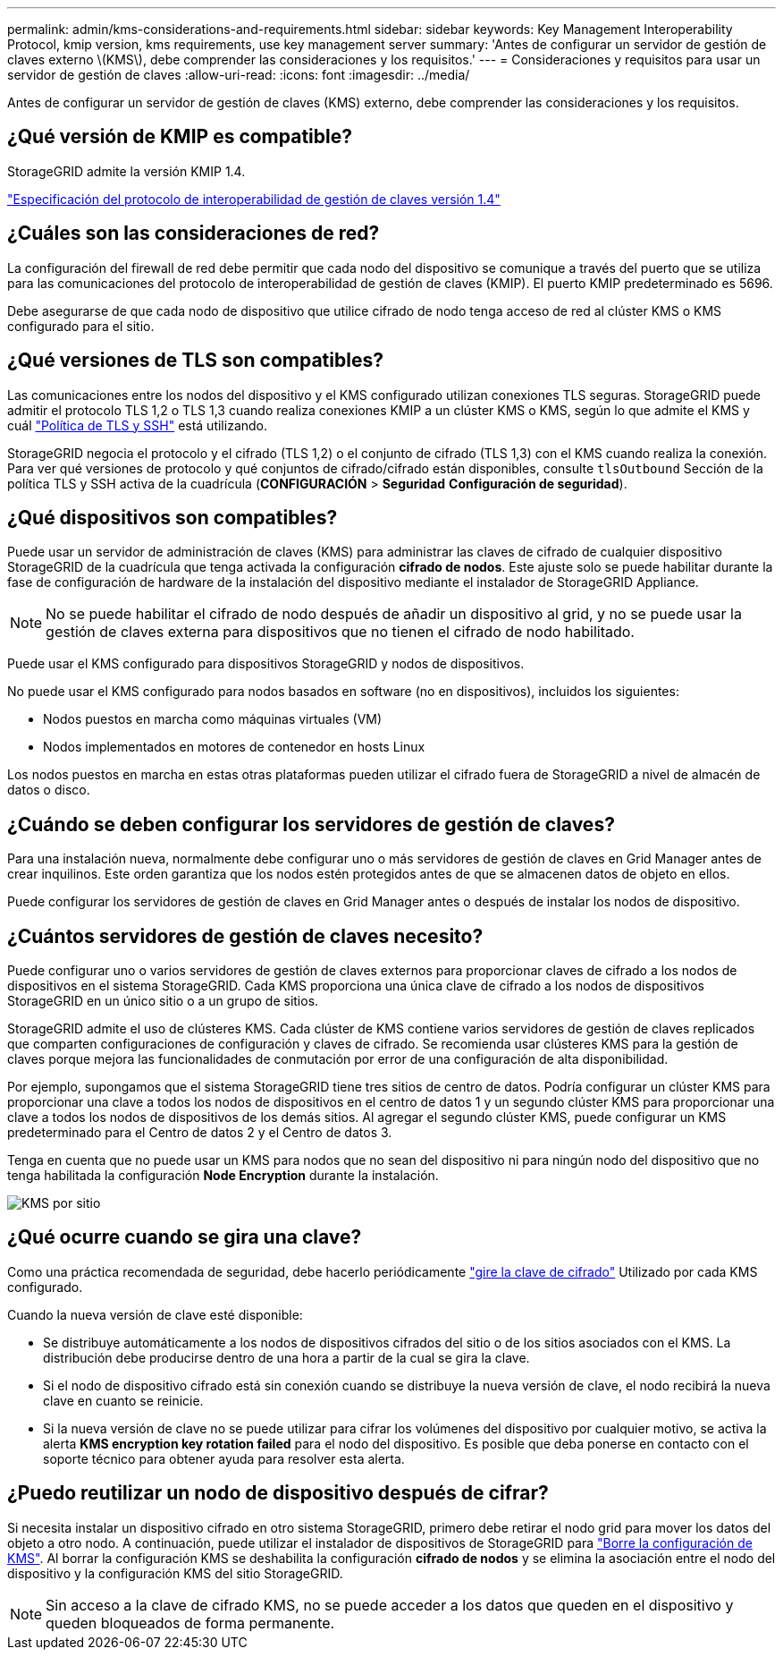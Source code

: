 ---
permalink: admin/kms-considerations-and-requirements.html 
sidebar: sidebar 
keywords: Key Management Interoperability Protocol, kmip version, kms requirements, use key management server 
summary: 'Antes de configurar un servidor de gestión de claves externo \(KMS\), debe comprender las consideraciones y los requisitos.' 
---
= Consideraciones y requisitos para usar un servidor de gestión de claves
:allow-uri-read: 
:icons: font
:imagesdir: ../media/


[role="lead"]
Antes de configurar un servidor de gestión de claves (KMS) externo, debe comprender las consideraciones y los requisitos.



== ¿Qué versión de KMIP es compatible?

StorageGRID admite la versión KMIP 1.4.

http://docs.oasis-open.org/kmip/spec/v1.4/os/kmip-spec-v1.4-os.html["Especificación del protocolo de interoperabilidad de gestión de claves versión 1.4"^]



== ¿Cuáles son las consideraciones de red?

La configuración del firewall de red debe permitir que cada nodo del dispositivo se comunique a través del puerto que se utiliza para las comunicaciones del protocolo de interoperabilidad de gestión de claves (KMIP). El puerto KMIP predeterminado es 5696.

Debe asegurarse de que cada nodo de dispositivo que utilice cifrado de nodo tenga acceso de red al clúster KMS o KMS configurado para el sitio.



== ¿Qué versiones de TLS son compatibles?

Las comunicaciones entre los nodos del dispositivo y el KMS configurado utilizan conexiones TLS seguras. StorageGRID puede admitir el protocolo TLS 1,2 o TLS 1,3 cuando realiza conexiones KMIP a un clúster KMS o KMS, según lo que admite el KMS y cuál link:manage-tls-ssh-policy.html["Política de TLS y SSH"] está utilizando.

StorageGRID negocia el protocolo y el cifrado (TLS 1,2) o el conjunto de cifrado (TLS 1,3) con el KMS cuando realiza la conexión. Para ver qué versiones de protocolo y qué conjuntos de cifrado/cifrado están disponibles, consulte `tlsOutbound` Sección de la política TLS y SSH activa de la cuadrícula (*CONFIGURACIÓN* > *Seguridad* *Configuración de seguridad*).



== ¿Qué dispositivos son compatibles?

Puede usar un servidor de administración de claves (KMS) para administrar las claves de cifrado de cualquier dispositivo StorageGRID de la cuadrícula que tenga activada la configuración *cifrado de nodos*. Este ajuste solo se puede habilitar durante la fase de configuración de hardware de la instalación del dispositivo mediante el instalador de StorageGRID Appliance.


NOTE: No se puede habilitar el cifrado de nodo después de añadir un dispositivo al grid, y no se puede usar la gestión de claves externa para dispositivos que no tienen el cifrado de nodo habilitado.

Puede usar el KMS configurado para dispositivos StorageGRID y nodos de dispositivos.

No puede usar el KMS configurado para nodos basados en software (no en dispositivos), incluidos los siguientes:

* Nodos puestos en marcha como máquinas virtuales (VM)
* Nodos implementados en motores de contenedor en hosts Linux


Los nodos puestos en marcha en estas otras plataformas pueden utilizar el cifrado fuera de StorageGRID a nivel de almacén de datos o disco.



== ¿Cuándo se deben configurar los servidores de gestión de claves?

Para una instalación nueva, normalmente debe configurar uno o más servidores de gestión de claves en Grid Manager antes de crear inquilinos. Este orden garantiza que los nodos estén protegidos antes de que se almacenen datos de objeto en ellos.

Puede configurar los servidores de gestión de claves en Grid Manager antes o después de instalar los nodos de dispositivo.



== ¿Cuántos servidores de gestión de claves necesito?

Puede configurar uno o varios servidores de gestión de claves externos para proporcionar claves de cifrado a los nodos de dispositivos en el sistema StorageGRID. Cada KMS proporciona una única clave de cifrado a los nodos de dispositivos StorageGRID en un único sitio o a un grupo de sitios.

StorageGRID admite el uso de clústeres KMS. Cada clúster de KMS contiene varios servidores de gestión de claves replicados que comparten configuraciones de configuración y claves de cifrado. Se recomienda usar clústeres KMS para la gestión de claves porque mejora las funcionalidades de conmutación por error de una configuración de alta disponibilidad.

Por ejemplo, supongamos que el sistema StorageGRID tiene tres sitios de centro de datos. Podría configurar un clúster KMS para proporcionar una clave a todos los nodos de dispositivos en el centro de datos 1 y un segundo clúster KMS para proporcionar una clave a todos los nodos de dispositivos de los demás sitios. Al agregar el segundo clúster KMS, puede configurar un KMS predeterminado para el Centro de datos 2 y el Centro de datos 3.

Tenga en cuenta que no puede usar un KMS para nodos que no sean del dispositivo ni para ningún nodo del dispositivo que no tenga habilitada la configuración *Node Encryption* durante la instalación.

image::../media/kms_per_site.png[KMS por sitio]



== ¿Qué ocurre cuando se gira una clave?

Como una práctica recomendada de seguridad, debe hacerlo periódicamente link:kms-managing.html#rotate-key["gire la clave de cifrado"] Utilizado por cada KMS configurado.

Cuando la nueva versión de clave esté disponible:

* Se distribuye automáticamente a los nodos de dispositivos cifrados del sitio o de los sitios asociados con el KMS. La distribución debe producirse dentro de una hora a partir de la cual se gira la clave.
* Si el nodo de dispositivo cifrado está sin conexión cuando se distribuye la nueva versión de clave, el nodo recibirá la nueva clave en cuanto se reinicie.
* Si la nueva versión de clave no se puede utilizar para cifrar los volúmenes del dispositivo por cualquier motivo, se activa la alerta *KMS encryption key rotation failed* para el nodo del dispositivo. Es posible que deba ponerse en contacto con el soporte técnico para obtener ayuda para resolver esta alerta.




== ¿Puedo reutilizar un nodo de dispositivo después de cifrar?

Si necesita instalar un dispositivo cifrado en otro sistema StorageGRID, primero debe retirar el nodo grid para mover los datos del objeto a otro nodo. A continuación, puede utilizar el instalador de dispositivos de StorageGRID para https://docs.netapp.com/us-en/storagegrid-appliances/commonhardware/monitoring-node-encryption-in-maintenance-mode.html["Borre la configuración de KMS"^]. Al borrar la configuración KMS se deshabilita la configuración *cifrado de nodos* y se elimina la asociación entre el nodo del dispositivo y la configuración KMS del sitio StorageGRID.


NOTE: Sin acceso a la clave de cifrado KMS, no se puede acceder a los datos que queden en el dispositivo y queden bloqueados de forma permanente.
